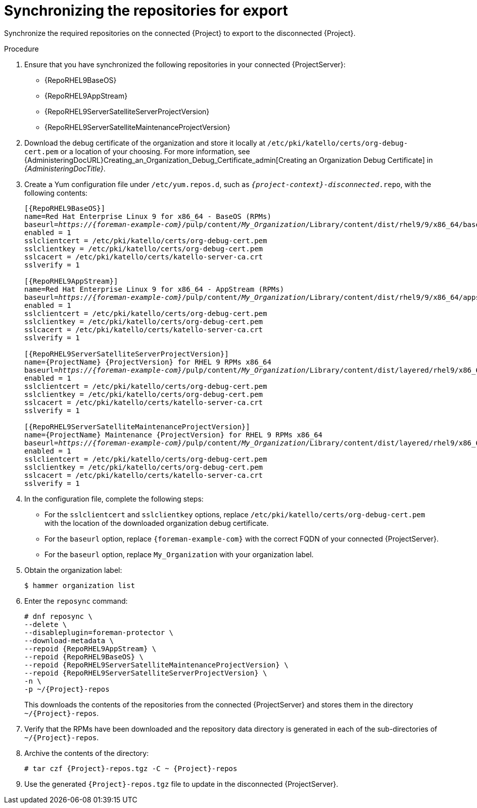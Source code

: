 :_mod-docs-content-type: PROCEDURE

[id="synchronizing-repos-for-export_{context}"]
= Synchronizing the repositories for export

[role="_abstract"]
Synchronize the required repositories on the connected {Project} to export to the disconnected {Project}. 

.Procedure
. Ensure that you have synchronized the following repositories in your connected {ProjectServer}:
+
* {RepoRHEL9BaseOS}
* {RepoRHEL9AppStream}
* {RepoRHEL9ServerSatelliteServerProjectVersion}
* {RepoRHEL9ServerSatelliteMaintenanceProjectVersion}
. Download the debug certificate of the organization and store it locally at `/etc/pki/katello/certs/org-debug-cert.pem` or a location of your choosing.
For more information, see {AdministeringDocURL}Creating_an_Organization_Debug_Certificate_admin[Creating an Organization Debug Certificate] in _{AdministeringDocTitle}_.
. Create a Yum configuration file under `/etc/yum.repos.d`, such as `_{project-context}-disconnected_.repo`, with the following contents:
+
[options="nowrap" subs="+quotes,verbatim,attributes"]
----
[{RepoRHEL9BaseOS}]
name=Red Hat Enterprise Linux 9 for x86_64 - BaseOS (RPMs)
baseurl=_https://{foreman-example-com}_/pulp/content/_My_Organization_/Library/content/dist/rhel9/9/x86_64/baseos/os
enabled = 1
sslclientcert = /etc/pki/katello/certs/org-debug-cert.pem
sslclientkey = /etc/pki/katello/certs/org-debug-cert.pem
sslcacert = /etc/pki/katello/certs/katello-server-ca.crt
sslverify = 1

[{RepoRHEL9AppStream}]
name=Red Hat Enterprise Linux 9 for x86_64 - AppStream (RPMs)
baseurl=_https://{foreman-example-com}_/pulp/content/_My_Organization_/Library/content/dist/rhel9/9/x86_64/appstream/os
enabled = 1
sslclientcert = /etc/pki/katello/certs/org-debug-cert.pem
sslclientkey = /etc/pki/katello/certs/org-debug-cert.pem
sslcacert = /etc/pki/katello/certs/katello-server-ca.crt
sslverify = 1

[{RepoRHEL9ServerSatelliteServerProjectVersion}]
name={ProjectName} {ProjectVersion} for RHEL 9 RPMs x86_64
baseurl=_https://{foreman-example-com}_/pulp/content/_My_Organization_/Library/content/dist/layered/rhel9/x86_64/satellite/{ProjectVersion}/os
enabled = 1
sslclientcert = /etc/pki/katello/certs/org-debug-cert.pem
sslclientkey = /etc/pki/katello/certs/org-debug-cert.pem
sslcacert = /etc/pki/katello/certs/katello-server-ca.crt
sslverify = 1

[{RepoRHEL9ServerSatelliteMaintenanceProjectVersion}]
name={ProjectName} Maintenance {ProjectVersion} for RHEL 9 RPMs x86_64
baseurl=_https://{foreman-example-com}_/pulp/content/_My_Organization_/Library/content/dist/layered/rhel9/x86_64/sat-maintenance/{ProjectVersion}/os
enabled = 1
sslclientcert = /etc/pki/katello/certs/org-debug-cert.pem
sslclientkey = /etc/pki/katello/certs/org-debug-cert.pem
sslcacert = /etc/pki/katello/certs/katello-server-ca.crt
sslverify = 1
----
. In the configuration file, complete the following steps:
* For the `sslclientcert` and `sslclientkey` options, replace `/etc/pki/katello/certs/org-debug-cert.pem` with the location of the downloaded organization debug certificate.
* For the `baseurl` option, replace `{foreman-example-com}` with the correct FQDN of your connected {ProjectServer}.
* For the `baseurl` option, replace `My_Organization` with your organization label.
. Obtain the organization label:
+
----
$ hammer organization list
----
. Enter the `reposync` command:
+
[options="nowrap" subs="+quotes,verbatim,attributes"]
----
# dnf reposync \
--delete \
--disableplugin=foreman-protector \
--download-metadata \
--repoid {RepoRHEL9AppStream} \
--repoid {RepoRHEL9BaseOS} \
--repoid {RepoRHEL9ServerSatelliteMaintenanceProjectVersion} \
--repoid {RepoRHEL9ServerSatelliteServerProjectVersion} \
-n \
-p ~/{Project}-repos
----
+
This downloads the contents of the repositories from the connected {ProjectServer} and stores them in the directory `~/{Project}-repos`.
. Verify that the RPMs have been downloaded and the repository data directory is generated in each of the sub-directories of `~/{Project}-repos`.
. Archive the contents of the directory:
+
[options="nowrap" subs="+quotes,verbatim,attributes"]
----
# tar czf {Project}-repos.tgz -C ~ {Project}-repos
----
. Use the generated `{Project}-repos.tgz` file to update in the disconnected {ProjectServer}.

